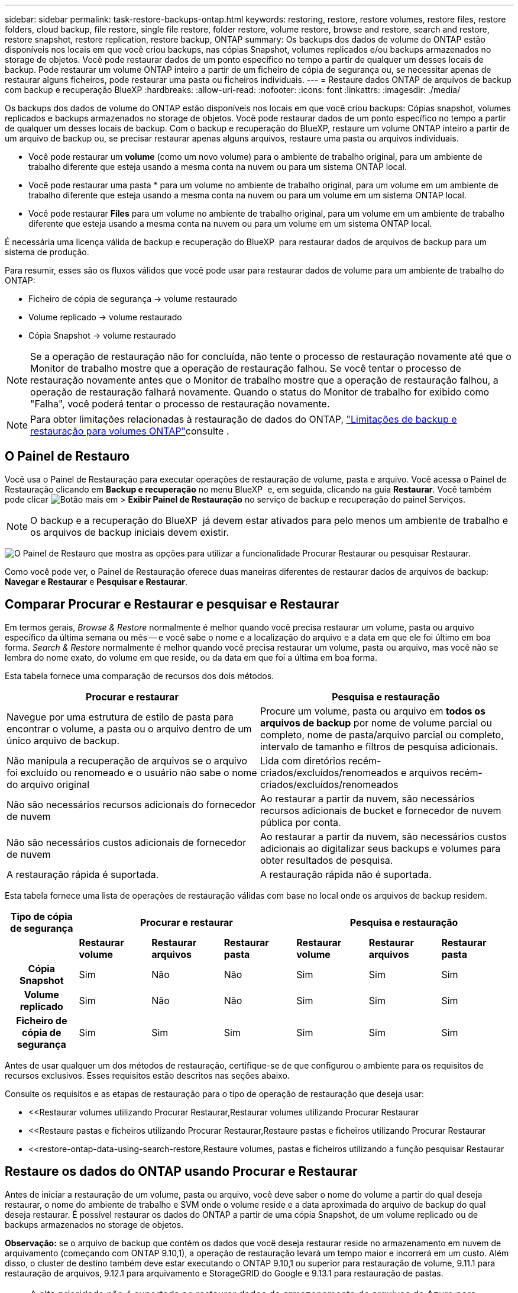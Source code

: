 ---
sidebar: sidebar 
permalink: task-restore-backups-ontap.html 
keywords: restoring, restore, restore volumes, restore files, restore folders, cloud backup, file restore, single file restore, folder restore, volume restore, browse and restore, search and restore, restore snapshot, restore replication, restore backup, ONTAP 
summary: Os backups dos dados de volume do ONTAP estão disponíveis nos locais em que você criou backups, nas cópias Snapshot, volumes replicados e/ou backups armazenados no storage de objetos. Você pode restaurar dados de um ponto específico no tempo a partir de qualquer um desses locais de backup. Pode restaurar um volume ONTAP inteiro a partir de um ficheiro de cópia de segurança ou, se necessitar apenas de restaurar alguns ficheiros, pode restaurar uma pasta ou ficheiros individuais. 
---
= Restaure dados ONTAP de arquivos de backup com backup e recuperação BlueXP
:hardbreaks:
:allow-uri-read: 
:nofooter: 
:icons: font
:linkattrs: 
:imagesdir: ./media/


[role="lead"]
Os backups dos dados de volume do ONTAP estão disponíveis nos locais em que você criou backups: Cópias snapshot, volumes replicados e backups armazenados no storage de objetos. Você pode restaurar dados de um ponto específico no tempo a partir de qualquer um desses locais de backup. Com o backup e recuperação do BlueXP, restaure um volume ONTAP inteiro a partir de um arquivo de backup ou, se precisar restaurar apenas alguns arquivos, restaure uma pasta ou arquivos individuais.

* Você pode restaurar um *volume* (como um novo volume) para o ambiente de trabalho original, para um ambiente de trabalho diferente que esteja usando a mesma conta na nuvem ou para um sistema ONTAP local.
* Você pode restaurar uma pasta * para um volume no ambiente de trabalho original, para um volume em um ambiente de trabalho diferente que esteja usando a mesma conta na nuvem ou para um volume em um sistema ONTAP local.
* Você pode restaurar *Files* para um volume no ambiente de trabalho original, para um volume em um ambiente de trabalho diferente que esteja usando a mesma conta na nuvem ou para um volume em um sistema ONTAP local.


É necessária uma licença válida de backup e recuperação do BlueXP  para restaurar dados de arquivos de backup para um sistema de produção.

Para resumir, esses são os fluxos válidos que você pode usar para restaurar dados de volume para um ambiente de trabalho do ONTAP:

* Ficheiro de cópia de segurança -> volume restaurado
* Volume replicado -> volume restaurado
* Cópia Snapshot -> volume restaurado



NOTE: Se a operação de restauração não for concluída, não tente o processo de restauração novamente até que o Monitor de trabalho mostre que a operação de restauração falhou. Se você tentar o processo de restauração novamente antes que o Monitor de trabalho mostre que a operação de restauração falhou, a operação de restauração falhará novamente. Quando o status do Monitor de trabalho for exibido como "Falha", você poderá tentar o processo de restauração novamente.


NOTE: Para obter limitações relacionadas à restauração de dados do ONTAP, link:reference-limitations.html["Limitações de backup e restauração para volumes ONTAP"]consulte .



== O Painel de Restauro

Você usa o Painel de Restauração para executar operações de restauração de volume, pasta e arquivo. Você acessa o Painel de Restauração clicando em *Backup e recuperação* no menu BlueXP  e, em seguida, clicando na guia *Restaurar*. Você também pode clicar image:screenshot_gallery_options.gif["Botão mais"] em > *Exibir Painel de Restauração* no serviço de backup e recuperação do painel Serviços.


NOTE: O backup e a recuperação do BlueXP  já devem estar ativados para pelo menos um ambiente de trabalho e os arquivos de backup iniciais devem existir.

image:screenshot_restore_dashboard.png["O Painel de Restauro que mostra as opções para utilizar a funcionalidade Procurar  Restaurar ou pesquisar  Restaurar."]

Como você pode ver, o Painel de Restauração oferece duas maneiras diferentes de restaurar dados de arquivos de backup: *Navegar e Restaurar* e *Pesquisar e Restaurar*.



== Comparar Procurar e Restaurar e pesquisar e Restaurar

Em termos gerais, _Browse & Restore_ normalmente é melhor quando você precisa restaurar um volume, pasta ou arquivo específico da última semana ou mês -- e você sabe o nome e a localização do arquivo e a data em que ele foi último em boa forma. _Search & Restore_ normalmente é melhor quando você precisa restaurar um volume, pasta ou arquivo, mas você não se lembra do nome exato, do volume em que reside, ou da data em que foi a última em boa forma.

Esta tabela fornece uma comparação de recursos dos dois métodos.

[cols="50,50"]
|===
| Procurar e restaurar | Pesquisa e restauração 


| Navegue por uma estrutura de estilo de pasta para encontrar o volume, a pasta ou o arquivo dentro de um único arquivo de backup. | Procure um volume, pasta ou arquivo em *todos os arquivos de backup* por nome de volume parcial ou completo, nome de pasta/arquivo parcial ou completo, intervalo de tamanho e filtros de pesquisa adicionais. 


| Não manipula a recuperação de arquivos se o arquivo foi excluído ou renomeado e o usuário não sabe o nome do arquivo original | Lida com diretórios recém-criados/excluídos/renomeados e arquivos recém-criados/excluídos/renomeados 


| Não são necessários recursos adicionais do fornecedor de nuvem | Ao restaurar a partir da nuvem, são necessários recursos adicionais de bucket e fornecedor de nuvem pública por conta. 


| Não são necessários custos adicionais de fornecedor de nuvem | Ao restaurar a partir da nuvem, são necessários custos adicionais ao digitalizar seus backups e volumes para obter resultados de pesquisa. 


| A restauração rápida é suportada. | A restauração rápida não é suportada. 
|===
Esta tabela fornece uma lista de operações de restauração válidas com base no local onde os arquivos de backup residem.

[cols="14h,14,14,14,14,14,14"]
|===
| Tipo de cópia de segurança 3+| Procurar e restaurar 3+| Pesquisa e restauração 


|  | *Restaurar volume* | *Restaurar arquivos* | *Restaurar pasta* | *Restaurar volume* | *Restaurar arquivos* | *Restaurar pasta* 


| Cópia Snapshot | Sim | Não | Não | Sim | Sim | Sim 


| Volume replicado | Sim | Não | Não | Sim | Sim | Sim 


| Ficheiro de cópia de segurança | Sim | Sim | Sim | Sim | Sim | Sim 
|===
Antes de usar qualquer um dos métodos de restauração, certifique-se de que configurou o ambiente para os requisitos de recursos exclusivos. Esses requisitos estão descritos nas seções abaixo.

Consulte os requisitos e as etapas de restauração para o tipo de operação de restauração que deseja usar:

* <<Restaurar volumes utilizando Procurar  Restaurar,Restaurar volumes utilizando Procurar  Restaurar
* <<Restaure pastas e ficheiros utilizando Procurar  Restaurar,Restaure pastas e ficheiros utilizando Procurar  Restaurar
* <<restore-ontap-data-using-search-restore,Restaure volumes, pastas e ficheiros utilizando a função pesquisar  Restaurar




== Restaure os dados do ONTAP usando Procurar e Restaurar

Antes de iniciar a restauração de um volume, pasta ou arquivo, você deve saber o nome do volume a partir do qual deseja restaurar, o nome do ambiente de trabalho e SVM onde o volume reside e a data aproximada do arquivo de backup do qual deseja restaurar. É possível restaurar os dados do ONTAP a partir de uma cópia Snapshot, de um volume replicado ou de backups armazenados no storage de objetos.

*Observação:* se o arquivo de backup que contém os dados que você deseja restaurar reside no armazenamento em nuvem de arquivamento (começando com ONTAP 9.10,1), a operação de restauração levará um tempo maior e incorrerá em um custo. Além disso, o cluster de destino também deve estar executando o ONTAP 9.10,1 ou superior para restauração de volume, 9.11.1 para restauração de arquivos, 9.12.1 para arquivamento e StorageGRID do Google e 9.13.1 para restauração de pastas.

ifdef::aws[]

link:reference-aws-backup-tiers.html["Saiba mais sobre como restaurar o armazenamento de arquivamento da AWS"].

endif::aws[]

ifdef::azure[]

link:reference-azure-backup-tiers.html["Saiba mais sobre como restaurar a partir do armazenamento de arquivos do Azure"].

endif::azure[]

ifdef::gcp[]

link:reference-google-backup-tiers.html["Saiba mais sobre como restaurar a partir do armazenamento de arquivos do Google"].

endif::gcp[]


NOTE: A alta prioridade não é suportada ao restaurar dados do armazenamento de arquivos do Azure para sistemas StorageGRID.



=== Navegue e restaure ambientes de trabalho e provedores de storage de objetos compatíveis

É possível restaurar os dados do ONTAP a partir de um arquivo de backup que reside em um ambiente de trabalho secundário (um volume replicado) ou no storage de objetos (um arquivo de backup) para os seguintes ambientes de trabalho. As cópias Snapshot residem no ambiente de trabalho de origem e podem ser restauradas somente nesse mesmo sistema.

*Observação:* você pode restaurar um volume de qualquer tipo de arquivo de backup, mas você pode restaurar uma pasta ou arquivos individuais apenas de um arquivo de backup no armazenamento de objetos neste momento.

[cols="25,25,25,25"]
|===
| *De Object Store (Backup)* | *Do primário (instantâneo)* | *Do sistema secundário (replicação)* | Para o ambiente de trabalho de destino ifdef::aws[] 


| Amazon S3 | Cloud Volumes ONTAP no sistema ONTAP on-premises da AWS | Cloud Volumes ONTAP no AWS on-premises ONTAP system endif::aws[] ifdef::azure[] | Blob do Azure 


| Cloud Volumes ONTAP no sistema ONTAP local do Azure | Cloud Volumes ONTAP in Azure on-premises ONTAP system endif::azul[] ifdef::gcp[] | Google Cloud Storage | Cloud Volumes ONTAP no sistema ONTAP local do Google 


| Cloud Volumes ONTAP no Google on-premises ONTAP system endif::gcp[] | NetApp StorageGRID | Sistema ONTAP no local | ONTAP System Cloud Volumes ONTAP no local 


| Para o sistema ONTAP no local | ONTAP S3 | Sistema ONTAP no local | ONTAP System Cloud Volumes ONTAP no local 
|===
ifdef::aws[]

endif::aws[]

ifdef::azure[]

endif::azure[]

ifdef::gcp[]

endif::gcp[]

Para Procurar e Restaurar, o conetor pode ser instalado nos seguintes locais:

ifdef::aws[]

* Para o Amazon S3, o conetor pode ser implantado na AWS ou em suas instalações


endif::aws[]

ifdef::azure[]

* Para o Azure Blob, o conetor pode ser implantado no Azure ou no local


endif::azure[]

ifdef::gcp[]

* Para o Google Cloud Storage, o conetor deve ser implantado na VPC do Google Cloud Platform


endif::gcp[]

* Para o StorageGRID, o conetor deve ser implantado em suas instalações, com ou sem acesso à Internet
* Para o ONTAP S3, o conetor pode ser implantado em suas instalações (com ou sem acesso à Internet) ou em um ambiente de provedor de nuvem


Observe que as referências a "sistemas ONTAP on-premises" incluem sistemas FAS, AFF e ONTAP Select.


NOTE: Se a versão do ONTAP no seu sistema for inferior a 9.13.1, não será possível restaurar pastas ou arquivos se o arquivo de backup tiver sido configurado com DataLock & ransomware. Neste caso, você pode restaurar todo o volume do arquivo de backup e, em seguida, acessar os arquivos que você precisa.



=== Restaure volumes utilizando Procurar e Restaurar

Quando você restaura um volume de um arquivo de backup, o backup e a recuperação do BlueXP  criam um volume _new_ usando os dados do backup. Ao usar um backup do storage de objetos, é possível restaurar os dados para um volume no ambiente de trabalho original, para um ambiente de trabalho diferente localizado na mesma conta de nuvem que o ambiente de trabalho de origem ou para um sistema ONTAP no local.

Ao restaurar um backup em nuvem para um sistema Cloud Volumes ONTAP usando o ONTAP 9.13,0 ou superior ou para um sistema ONTAP local executando o ONTAP 9.14,1, você terá a opção de executar uma operação de restauração _rápida_. A restauração rápida é ideal para situações de recuperação de desastres em que você precisa fornecer acesso a um volume o mais rápido possível. Uma restauração rápida restaura os metadados do arquivo de backup para um volume em vez de restaurar todo o arquivo de backup. A restauração rápida não é recomendada para aplicações sensíveis à performance ou à latência, e não é compatível com backups em storage arquivado.


NOTE: A restauração rápida só é compatível com volumes FlexGroup se o sistema de origem do qual o backup na nuvem foi criado estiver executando o ONTAP 9.12,1 ou superior. E é compatível com volumes SnapLock somente se o sistema de origem estiver executando o ONTAP 9.11,0 ou superior.

Ao restaurar a partir de um volume replicado, você pode restaurar o volume para o ambiente de trabalho original ou para um sistema Cloud Volumes ONTAP ou ONTAP no local.

image:diagram_browse_restore_volume.png["Um diagrama que mostra o fluxo para executar uma operação de restauração de volume usando Browse  Restore."]

Como você pode ver, você precisará saber o nome do ambiente de trabalho de origem, a VM de armazenamento, o nome do volume e a data do arquivo de backup para executar uma restauração de volume.

O vídeo a seguir mostra um passo a passo para restaurar um volume:

video::9Og5agUWyRk[youtube,width=848,height=480,end=164]
.Passos
. No menu BlueXP , selecione *proteção > Backup e recuperação*.
. Clique na guia *Restore* e o Restore Dashboard será exibido.
. Na seção _Browse & Restore_, clique em *Restore volume*.
+
image:screenshot_restore_dashboard.png["O Painel de Restauro que mostra as opções para utilizar a funcionalidade Procurar  Restaurar ou pesquisar  Restaurar."]

. Na página _Select Source_, navegue até o arquivo de backup do volume que você deseja restaurar. Selecione o *ambiente de trabalho*, o *volume* e o ficheiro *Backup* que tem o carimbo de data/hora a partir do qual pretende restaurar.
+
A coluna *localização* mostra se o arquivo de backup (instantâneo) é *local* (uma cópia Snapshot no sistema de origem), *secundário* (um volume replicado em um sistema ONTAP secundário) ou *armazenamento de objetos* (um arquivo de backup no armazenamento de objetos). Escolha o arquivo que você deseja restaurar.

+
image:screenshot_restore_select_volume_snapshot.png["Uma captura de tela da seleção do ambiente de trabalho, volume e arquivo de backup de volume que você deseja restaurar."]

. Clique em *seguinte*.
+
Observe que se você selecionar um arquivo de backup no armazenamento de objetos e a proteção contra ransomware estiver ativa para esse backup (se você ativou o DataLock e a proteção contra ransomware na política de backup), será solicitado que você execute uma verificação adicional de ransomware no arquivo de backup antes de restaurar os dados. Recomendamos que você verifique o arquivo de backup para ransomware. (Você incorrerá em custos extras de saída do seu provedor de nuvem para acessar o conteúdo do arquivo de backup.)

. Na página _Selecionar destino_, selecione o *ambiente de trabalho* onde deseja restaurar o volume.
+
image:screenshot_restore_select_work_env_volume.png["Uma captura de tela da seleção do ambiente de trabalho de destino para o volume que você deseja restaurar."]

. Ao restaurar um arquivo de backup do armazenamento de objetos, se você selecionar um sistema ONTAP local e ainda não tiver configurado a conexão de cluster para o armazenamento de objetos, você será solicitado a obter informações adicionais:
+
ifdef::aws[]

+
** Ao restaurar a partir do Amazon S3, selecione o espaço IPspace no cluster do ONTAP onde o volume de destino residirá, insira a chave de acesso e a chave secreta para o usuário criado para dar ao cluster do ONTAP acesso ao bucket do S3 e, opcionalmente, escolha um endpoint VPC privado para transferência segura de dados.




endif::aws[]

ifdef::azure[]

* Ao restaurar a partir do Blob do Azure, selecione o espaço IPspace no cluster do ONTAP onde o volume de destino residirá, selecione a assinatura do Azure para acessar o armazenamento de objetos e, opcionalmente, escolha um ponto de extremidade privado para transferência de dados segura selecionando a VNet e a sub-rede.


endif::azure[]

ifdef::gcp[]

* Ao restaurar a partir do Google Cloud Storage, selecione o Projeto Google Cloud e a chave de acesso e chave secreta para acessar o armazenamento de objetos, a região onde os backups são armazenados e o espaço IPspace no cluster do ONTAP onde o volume de destino residirá.


endif::gcp[]

* Ao restaurar a partir do StorageGRID, digite o FQDN do servidor StorageGRID e a porta que o ONTAP deve usar para comunicação HTTPS com o StorageGRID, selecione a chave de acesso e a chave secreta necessárias para acessar o armazenamento de objetos e o espaço de IPspace no cluster ONTAP onde o volume de destino residirá.
* Ao restaurar a partir do ONTAP S3, digite o FQDN do servidor ONTAP S3 e a porta que o ONTAP deve usar para comunicação HTTPS com o ONTAP S3, selecione a chave de acesso e chave secreta necessárias para acessar o armazenamento de objetos e o espaço de IPspace no cluster ONTAP onde o volume de destino residirá.
+
.. Insira o nome que deseja usar para o volume restaurado e selecione a VM de armazenamento e o agregado onde o volume residirá. Ao restaurar um volume FlexGroup, você precisará selecionar vários agregados. Por padrão, *<source_volume_name>_restore* é usado como o nome do volume.
+
image:screenshot_restore_new_vol_name.png["Uma captura de tela de inserção do nome do novo volume que você deseja restaurar."]

+
Ao restaurar um backup do armazenamento de objetos para um sistema Cloud Volumes ONTAP usando o ONTAP 9.13,0 ou superior ou para um sistema ONTAP local executando o ONTAP 9.14,1, você terá a opção de executar uma operação de _restauração rápida_.

+
E se você estiver restaurando o volume de um arquivo de backup que reside em uma camada de storage de arquivamento (disponível a partir do ONTAP 9.10,1), poderá selecionar a prioridade de restauração.

+
ifdef::aws[]





link:reference-aws-backup-tiers.html#restore-data-from-archival-storage["Saiba mais sobre como restaurar o armazenamento de arquivamento da AWS"].

endif::aws[]

ifdef::azure[]

link:reference-azure-backup-tiers.html#restore-data-from-archival-storage["Saiba mais sobre como restaurar a partir do armazenamento de arquivos do Azure"].

endif::azure[]

ifdef::gcp[]

link:reference-google-backup-tiers.html#restore-data-from-archival-storage["Saiba mais sobre como restaurar a partir do armazenamento de arquivos do Google"]. Os arquivos de backup na camada de storage do Google Archive são restaurados quase imediatamente e não exigem prioridade de restauração.

endif::gcp[]

. Clique em *seguinte* para escolher se deseja fazer uma restauração normal ou um processo de restauração rápida:
+
image:screenshot_restore_browse_quick_restore.png["Uma captura de tela mostrando os processos de restauração normal e rápida."]

+
** * Restauração normal*: Use restauração normal em volumes que exigem alto desempenho. Os volumes não estarão disponíveis até que o processo de restauração esteja concluído.
** *Quick restore*: Volumes e dados restaurados estarão disponíveis imediatamente. Não use isso em volumes que exigem alto desempenho, pois durante o processo de restauração rápida, o acesso aos dados pode ser mais lento do que o habitual.


. Clique em *Restaurar* e você será retornado ao Painel de Restauração para que você possa revisar o andamento da operação de restauração.


.Resultado
O backup e a recuperação do BlueXP  criam um novo volume com base no backup selecionado.

Observe que a restauração de um volume de um arquivo de backup que reside no storage de arquivamento pode levar muitos minutos ou horas, dependendo do nível de arquivamento e da prioridade de restauração. Você pode clicar na guia *Monitoramento de trabalho* para ver o progresso da restauração.



=== Restaure pastas e ficheiros utilizando Procurar e Restaurar

Se você precisar restaurar apenas alguns arquivos de um backup de volume do ONTAP, poderá optar por restaurar uma pasta ou arquivos individuais em vez de restaurar todo o volume. Você pode restaurar pastas e arquivos para um volume existente no ambiente de trabalho original ou para um ambiente de trabalho diferente que esteja usando a mesma conta na nuvem. Você também pode restaurar pastas e arquivos para um volume em um sistema ONTAP local.


NOTE: Você pode restaurar uma pasta ou arquivos individuais apenas de um arquivo de backup no armazenamento de objetos neste momento. Atualmente, não há suporte para restauração de arquivos e pastas a partir de uma cópia de instantâneo local ou de um arquivo de backup que reside em um ambiente de trabalho secundário (um volume replicado).

Se você selecionar vários arquivos, todos os arquivos serão restaurados para o mesmo volume de destino que você escolher. Então, se você quiser restaurar arquivos para diferentes volumes, você precisará executar o processo de restauração várias vezes.

Ao usar o ONTAP 9.13,0 ou superior, você pode restaurar uma pasta juntamente com todos os arquivos e subpastas dentro dela. Ao usar uma versão do ONTAP antes de 9.13.0, somente os arquivos dessa pasta são restaurados - nenhuma subpasta ou arquivos em subpastas são restaurados.

[NOTE]
====
* Se o arquivo de backup tiver sido configurado com proteção DataLock & ransomware, a restauração em nível de pasta será suportada somente se a versão do ONTAP for 9.13.1 ou superior. Se você estiver usando uma versão anterior do ONTAP, poderá restaurar todo o volume do arquivo de backup e, em seguida, acessar a pasta e os arquivos necessários.
* Se o arquivo de backup residir no armazenamento de arquivamento, a restauração em nível de pasta será suportada somente se a versão do ONTAP for 9.13.1 ou superior. Se estiver a utilizar uma versão anterior do ONTAP, pode restaurar a pasta a partir de um ficheiro de cópia de segurança mais recente que não tenha sido arquivado ou pode restaurar todo o volume a partir da cópia de segurança arquivada e, em seguida, aceder à pasta e aos ficheiros de que necessita.
* Com o ONTAP 9.15,1, você pode restaurar pastas do FlexGroup usando a opção "Procurar e restaurar". Este recurso está em um modo de visualização da tecnologia.
+
Você pode testá-lo usando uma bandeira especial descrita no https://community.netapp.com/t5/Tech-ONTAP-Blogs/BlueXP-Backup-and-Recovery-July-2024-Release/ba-p/453993#toc-hId-1830672444["Backup e recuperação do BlueXP  julho de 2024 Release blog"^].



====


==== Pré-requisitos

* A versão do ONTAP deve ser 9,6 ou superior para executar operações de restauração _file_.
* A versão do ONTAP deve ser 9.11.1 ou superior para executar operações de restauração _folder_. O ONTAP versão 9.13.1 é necessário se os dados estiverem em armazenamento de arquivamento ou se o arquivo de backup estiver usando a proteção DataLock e ransomware.
* A versão do ONTAP deve ser 9.15.1 P2 ou superior para restaurar diretórios do FlexGroup usando a opção Procurar e restaurar.




==== Processo de restauração de pasta e arquivo

O processo é assim:

. Quando você quiser restaurar uma pasta, ou um ou mais arquivos, a partir de um backup de volume, clique na guia *Restaurar* e clique em *Restaurar arquivos ou pasta* em _Procurar e Restaurar_.
. Selecione o ambiente de trabalho de origem, o volume e o arquivo de backup em que a pasta ou o(s) arquivo(s) residem(ão).
. Backup e recuperação do BlueXP  exibe as pastas e arquivos que existem dentro do arquivo de backup selecionado.
. Selecione a pasta ou o(s) arquivo(s) que você deseja restaurar a partir desse backup.
. Selecione o local de destino onde deseja que a pasta ou o(s) arquivo(s) sejam restaurados (ambiente de trabalho, volume e pasta) e clique em *Restaurar*.
. Os ficheiros são restaurados.


image:diagram_browse_restore_file.png["Um diagrama que mostra o fluxo para executar uma operação de restauração de arquivos usando Browse  Restore."]

Como você pode ver, você precisa saber o nome do ambiente de trabalho, o nome do volume, a data do arquivo de backup e o nome da pasta/arquivo para executar uma restauração de pasta ou arquivo.



==== Restaure pastas e arquivos

Siga estas etapas para restaurar pastas ou arquivos para um volume a partir de um backup de volume do ONTAP. Você deve saber o nome do volume e a data do arquivo de backup que deseja usar para restaurar a pasta ou arquivo(s). Esta funcionalidade utiliza o Live Browsing para que possa visualizar a lista de diretórios e ficheiros dentro de cada ficheiro de cópia de segurança.

O vídeo a seguir mostra um passo rápido de restaurar um único arquivo:

video::9Og5agUWyRk[youtube,width=848,height=480,start=165]
.Passos
. No menu BlueXP , selecione *proteção > Backup e recuperação*.
. Clique na guia *Restore* e o Restore Dashboard será exibido.
. Na seção _Browse & Restore_, clique em *Restore Files or Folder* (Restaurar arquivos ou pasta).
+
image:screenshot_restore_dashboard.png["O Painel de Restauro que mostra as opções para utilizar a funcionalidade Procurar  Restaurar ou pesquisar  Restaurar."]

. Na página _Select Source_, navegue até o arquivo de backup do volume que contém a pasta ou os arquivos que você deseja restaurar. Selecione o *ambiente de trabalho*, o *volume* e o *Backup* que tem o carimbo de data/hora a partir do qual você deseja restaurar arquivos.
+
image:screenshot_restore_select_source.png["Uma captura de tela da seleção do volume e do backup dos itens que você deseja restaurar."]

. Clique em *Next* (seguinte) e a lista de pastas e arquivos do backup de volume será exibida.
+
Se você estiver restaurando pastas ou arquivos de um arquivo de backup que reside em um nível de armazenamento de arquivamento, poderá selecionar a prioridade Restaurar.

+
ifdef::aws[]



link:reference-aws-backup-tiers.html#restore-data-from-archival-storage["Saiba mais sobre como restaurar o armazenamento de arquivamento da AWS"].

endif::aws[]

ifdef::azure[]

link:reference-azure-backup-tiers.html#restore-data-from-archival-storage["Saiba mais sobre como restaurar a partir do armazenamento de arquivos do Azure"].

endif::azure[]

ifdef::gcp[]

link:reference-google-backup-tiers.html#restore-data-from-archival-storage["Saiba mais sobre como restaurar a partir do armazenamento de arquivos do Google"]. Os arquivos de backup na camada de storage do Google Archive são restaurados quase imediatamente e não exigem prioridade de restauração.

endif::gcp[]

E se a proteção contra ransomware estiver ativa para o arquivo de backup (se você ativou o DataLock e a proteção contra ransomware na política de backup), você será solicitado a executar uma verificação adicional de ransomware no arquivo de backup antes de restaurar os dados. Recomendamos que você verifique o arquivo de backup para ransomware. (Você incorrerá em custos extras de saída do seu provedor de nuvem para acessar o conteúdo do arquivo de backup.)

E image:screenshot_restore_select_files.png["Uma captura de tela da página Selecionar itens para que você possa navegar para os itens que deseja restaurar."]

. Na página _Selecionar itens_, selecione a pasta ou arquivo(s) que deseja restaurar e clique em *continuar*. Para ajudá-lo a encontrar o item:
+
** Você pode clicar na pasta ou no nome do arquivo, se você vê-lo.
** Pode clicar no ícone de pesquisa e introduzir o nome da pasta ou ficheiro para navegar diretamente para o item.
** Você pode navegar para baixo níveis em pastas usando o image:button_subfolder.png[""] botão no final da linha para encontrar arquivos específicos.
+
À medida que você seleciona arquivos, eles são adicionados ao lado esquerdo da página para que você possa ver os arquivos que você já escolheu. Você pode remover um arquivo dessa lista, se necessário, clicando no *x* ao lado do nome do arquivo.



. Na página _Selecionar destino_, selecione o *ambiente de trabalho* onde deseja restaurar os itens.
+
image:screenshot_restore_select_work_env.png["Uma captura de tela de seleção do ambiente de trabalho de destino para os itens que você deseja restaurar."]

+
Se você selecionar um cluster no local e ainda não tiver configurado a conexão do cluster com o armazenamento de objetos, você será solicitado a obter informações adicionais:

+
ifdef::aws[]

+
** Ao restaurar a partir do Amazon S3, insira o espaço de IPspace no cluster do ONTAP onde reside o volume de destino e a chave de acesso e chave secreta da AWS necessárias para acessar o armazenamento de objetos. Também pode selecionar uma Configuração de ligação privada para a ligação ao cluster.




endif::aws[]

ifdef::azure[]

* Ao restaurar a partir do Blob do Azure, insira o espaço IPspace no cluster do ONTAP onde reside o volume de destino. Você também pode selecionar uma Configuração de endpoints privados para a conexão com o cluster.


endif::azure[]

ifdef::gcp[]

* Ao restaurar a partir do Google Cloud Storage, insira o espaço IPspace no cluster do ONTAP onde residem os volumes de destino e a chave de acesso e chave secreta necessárias para acessar o armazenamento de objetos.


endif::gcp[]

* Ao restaurar a partir do StorageGRID, digite o FQDN do servidor StorageGRID e a porta que o ONTAP deve usar para comunicação HTTPS com o StorageGRID, digite a chave de acesso e a chave secreta necessárias para acessar o armazenamento de objetos e o espaço de IPspace no cluster do ONTAP onde reside o volume de destino.
+
.. Em seguida, selecione *volume* e *pasta* onde deseja restaurar a pasta ou arquivo(s).
+
image:screenshot_restore_select_dest.png["Uma captura de tela da seleção do volume e da pasta para os arquivos que você deseja restaurar."]

+
Você tem algumas opções para o local ao restaurar pastas e arquivos.



* Quando tiver escolhido *Selecione pasta de destino*, conforme mostrado acima:
+
** Você pode selecionar qualquer pasta.
** Você pode passar o Mouse sobre uma pasta e clicar image:button_subfolder.png[""]no final da linha para detalhar subpastas e, em seguida, selecionar uma pasta.


* Se tiver selecionado o mesmo ambiente de trabalho de destino e volume que o local da pasta/ficheiro de origem estava localizado, pode selecionar *manter caminho da pasta de origem* para restaurar a pasta ou ficheiro(s) na mesma pasta onde existiam na estrutura de origem. Todas as mesmas pastas e subpastas já devem existir; as pastas não são criadas. Ao restaurar arquivos para seu local original, você pode optar por substituir o(s) arquivo(s) de origem ou criar novo(s) arquivo(s).
+
.. Clique em *Restaurar* e você será retornado ao Painel de Restauração para que você possa revisar o andamento da operação de restauração. Você também pode clicar na guia *Monitoramento de tarefas* para ver o progresso da restauração.






== Restaure os dados do ONTAP utilizando a Pesquisa e a Restauração

Pode restaurar um volume, pasta ou ficheiros a partir de um ficheiro de cópia de segurança do ONTAP utilizando a Pesquisa e restauro. Pesquisa e restauração permite pesquisar um volume, pasta ou arquivo específico de todos os backups e, em seguida, executar uma restauração. Você não precisa saber o nome exato do ambiente de trabalho, o nome do volume ou o nome do arquivo - a pesquisa analisa todos os arquivos de backup de volume.

A operação de pesquisa analisa todas as cópias Snapshot locais que existem para seus volumes ONTAP, todos os volumes replicados em sistemas de storage secundário e todos os arquivos de backup que existem no storage de objetos. Como a restauração de dados de uma cópia Snapshot local ou de um volume replicado pode ser mais rápida e menos cara do que a restauração de um arquivo de backup no storage de objetos, talvez você queira restaurar os dados desses outros locais.

Quando você restaura um volume _completo_ de um arquivo de backup, o backup e a recuperação do BlueXP  criam um volume _new_ usando os dados do backup. Você pode restaurar os dados como um volume no ambiente de trabalho original, em um ambiente de trabalho diferente localizado na mesma conta de nuvem que o ambiente de trabalho de origem ou em um sistema ONTAP no local.

Você pode restaurar _pastas ou arquivos_ para o local do volume original, para um volume diferente no mesmo ambiente de trabalho, para um ambiente de trabalho diferente que esteja usando a mesma conta na nuvem ou para um volume em um sistema ONTAP local.

Ao usar o ONTAP 9.13,0 ou superior, você pode restaurar uma pasta juntamente com todos os arquivos e subpastas dentro dela. Ao usar uma versão do ONTAP antes de 9.13.0, somente os arquivos dessa pasta são restaurados - nenhuma subpasta ou arquivos em subpastas são restaurados.

Se o arquivo de backup do volume que você deseja restaurar residir no storage de arquivamento (disponível a partir do ONTAP 9.10,1), a operação de restauração levará um tempo maior e incorrerá em custos adicionais. Observe que o cluster de destino também deve estar executando o ONTAP 9.10,1 ou superior para restauração de volume, 9.11.1 para restauração de arquivos, 9.12.1 para arquivamento e StorageGRID do Google e 9.13.1 para restauração de pastas.

ifdef::aws[]

link:reference-aws-backup-tiers.html["Saiba mais sobre como restaurar o armazenamento de arquivamento da AWS"].

endif::aws[]

ifdef::azure[]

link:reference-azure-backup-tiers.html["Saiba mais sobre como restaurar a partir do armazenamento de arquivos do Azure"].

endif::azure[]

ifdef::gcp[]

link:reference-google-backup-tiers.html["Saiba mais sobre como restaurar a partir do armazenamento de arquivos do Google"].

endif::gcp[]

[NOTE]
====
* Se o arquivo de backup no armazenamento de objetos tiver sido configurado com proteção DataLock & ransomware, a restauração em nível de pasta será suportada somente se a versão do ONTAP for 9.13.1 ou superior. Se você estiver usando uma versão anterior do ONTAP, poderá restaurar todo o volume do arquivo de backup e, em seguida, acessar a pasta e os arquivos necessários.
* Se o arquivo de backup no armazenamento de objetos residir no armazenamento de arquivamento, a restauração em nível de pasta será suportada somente se a versão do ONTAP for 9.13.1 ou superior. Se estiver a utilizar uma versão anterior do ONTAP, pode restaurar a pasta a partir de um ficheiro de cópia de segurança mais recente que não tenha sido arquivado ou pode restaurar todo o volume a partir da cópia de segurança arquivada e, em seguida, aceder à pasta e aos ficheiros de que necessita.
* A prioridade de restauração "alta" não é suportada ao restaurar dados do armazenamento de arquivamento do Azure para sistemas StorageGRID.
* A restauração de pastas não é atualmente suportada a partir de volumes no armazenamento de objetos do ONTAP S3.


====
Antes de começar, você deve ter alguma ideia do nome ou localização do volume ou arquivo que deseja restaurar.

O vídeo a seguir mostra um passo rápido de restaurar um único arquivo:

video::RZktLe32hhQ[youtube,width=848,height=480]


=== Pesquisa e restauração ambientes de trabalho e provedores de storage de objetos compatíveis

É possível restaurar os dados do ONTAP a partir de um arquivo de backup que reside em um ambiente de trabalho secundário (um volume replicado) ou no storage de objetos (um arquivo de backup) para os seguintes ambientes de trabalho. As cópias Snapshot residem no ambiente de trabalho de origem e podem ser restauradas somente nesse mesmo sistema.

*Observação:* você pode restaurar volumes e arquivos de qualquer tipo de arquivo de backup, mas você pode restaurar uma pasta somente de arquivos de backup no armazenamento de objetos neste momento.

[cols="33,33,33"]
|===
2+| Localização do ficheiro de cópia de segurança | Ambiente de trabalho de destino 


| *Object Store (Backup)* | *Sistema secundário (replicação)* | ifdef::aws[] 


| Amazon S3 | Cloud Volumes ONTAP no sistema ONTAP on-premises da AWS | Cloud Volumes ONTAP no AWS on-premises ONTAP system endif::aws[] ifdef::azure[] 


| Blob do Azure | Cloud Volumes ONTAP no sistema ONTAP local do Azure | Cloud Volumes ONTAP in Azure on-premises ONTAP system endif::azul[] ifdef::gcp[] 


| Google Cloud Storage | Cloud Volumes ONTAP no sistema ONTAP local do Google | Cloud Volumes ONTAP no Google on-premises ONTAP system endif::gcp[] 


| NetApp StorageGRID | ONTAP System Cloud Volumes ONTAP no local | Sistema ONTAP no local 


| ONTAP S3 | ONTAP System Cloud Volumes ONTAP no local | Sistema ONTAP no local 
|===
Para pesquisar e restaurar, o conetor pode ser instalado nos seguintes locais:

ifdef::aws[]

* Para o Amazon S3, o conetor pode ser implantado na AWS ou em suas instalações


endif::aws[]

ifdef::azure[]

* Para o Azure Blob, o conetor pode ser implantado no Azure ou no local


endif::azure[]

ifdef::gcp[]

* Para o Google Cloud Storage, o conetor deve ser implantado na VPC do Google Cloud Platform


endif::gcp[]

* Para o StorageGRID, o conetor deve ser implantado em suas instalações, com ou sem acesso à Internet
* Para o ONTAP S3, o conetor pode ser implantado em suas instalações (com ou sem acesso à Internet) ou em um ambiente de provedor de nuvem


Observe que as referências a "sistemas ONTAP on-premises" incluem sistemas FAS, AFF e ONTAP Select.



=== Pré-requisitos

* Requisitos do cluster:
+
** A versão ONTAP deve ser 9,8 ou superior.
** A VM de storage (SVM) na qual o volume reside deve ter um LIF de dados configurado.
** O NFS deve estar ativado no volume (os volumes NFS e SMB/CIFS são compatíveis).
** O SnapDiff RPC Server deve ser ativado no SVM. O BlueXP  faz isso automaticamente quando você ativa a Indexação no ambiente de trabalho. (O SnapDiff é a tecnologia que identifica rapidamente as diferenças de arquivo e diretório entre cópias Snapshot.)




ifdef::aws[]

* Requisitos da AWS:
+
** Permissões específicas do Amazon Athena, AWS Glue e e AWS S3 devem ser adicionadas à função de usuário que fornece permissões ao BlueXP . link:task-backup-onprem-to-aws.html#set-up-s3-permissions["Certifique-se de que todas as permissões estão configuradas corretamente"].
+
Observe que se você já estava usando backup e recuperação do BlueXP  com um conetor configurado no passado, você precisará adicionar as permissões Athena e Glue à função de usuário do BlueXP  agora. Eles são necessários para Pesquisa e Restauração.





endif::aws[]

ifdef::azure[]

* Requisitos do Azure:
+
** Você deve Registrar o Fornecedor de recursos do Azure Synapse Analytics (chamado "Microsoft.Synapse") com sua assinatura. https://docs.microsoft.com/en-us/azure/azure-resource-manager/management/resource-providers-and-types#register-resource-provider["Veja como registar este fornecedor de recursos para a sua subscrição"^]. Você deve ser a assinatura *proprietário* ou *Colaborador* para Registrar o provedor de recursos.
** As permissões específicas da conta de armazenamento de dados e espaço de trabalho do Azure Synapse devem ser adicionadas à função de usuário que fornece permissões ao BlueXP . link:task-backup-onprem-to-azure.html#verify-or-add-permissions-to-the-connector["Certifique-se de que todas as permissões estão configuradas corretamente"].
+
Observe que se você já estava usando o backup e a recuperação do BlueXP  com um conetor que você configurou no passado, você precisará adicionar as permissões da conta de armazenamento do Azure Synapse Workspace e do data Lake à função de usuário do BlueXP  agora. Eles são necessários para Pesquisa e Restauração.

** O conetor deve ser configurado *sem* um servidor proxy para comunicação HTTP com a Internet. Se você tiver configurado um servidor proxy HTTP para seu Conector, não poderá usar a funcionalidade Pesquisar e Restaurar.




endif::azure[]

ifdef::gcp[]

* Requisitos do Google Cloud:
+
** Permissões específicas do Google BigQuery devem ser adicionadas à função de usuário que fornece permissões ao BlueXP . link:task-backup-onprem-to-gcp.html#verify-or-add-permissions-to-the-connector["Certifique-se de que todas as permissões estão configuradas corretamente"].
+
Observe que se você já estava usando backup e recuperação do BlueXP  com um conetor configurado anteriormente, será necessário adicionar as permissões do BigQuery à função de usuário do BlueXP  agora. Eles são necessários para Pesquisa e Restauração.





endif::gcp[]

* Requisitos do StorageGRID e do ONTAP S3:
+
Dependendo da sua configuração, existem 2 maneiras pelas quais a Pesquisa e Restauração é implementada:

+
** Se não houver credenciais de provedor de nuvem em sua conta, as informações do Catálogo indexado serão armazenadas no conetor.
+
Para obter informações sobre o Catálogo indexado v2, consulte a seção abaixo sobre como ativar o Catálogo indexado.

** Se você estiver usando um conetor em um site privado (escuro), as informações do Catálogo indexado serão armazenadas no conetor (requer a versão 3.9.25 ou superior do conetor).
** Se você tiver https://docs.netapp.com/us-en/bluexp-setup-admin/concept-accounts-aws.html["Credenciais AWS"^] ou https://docs.netapp.com/us-en/bluexp-setup-admin/concept-accounts-azure.html["Credenciais do Azure"^] estiver na conta, o Catálogo indexado será armazenado no provedor de nuvem, assim como com um conetor implantado na nuvem. (Se você tiver ambas as credenciais, a AWS será selecionada por padrão.)
+
Mesmo que você esteja usando um conector no local, os requisitos do fornecedor de nuvem devem ser atendidos tanto para permissões de conetores quanto para recursos do fornecedor de nuvem. Consulte os requisitos da AWS e do Azure acima ao usar essa implementação.







=== Processo de pesquisa e restauração

O processo é assim:

. Antes de poder utilizar a Pesquisa e Restauro, tem de ativar a "Indexação" em cada ambiente de trabalho de origem a partir do qual pretende restaurar os dados de volume. Isso permite que o Catálogo indexado acompanhe os arquivos de backup para cada volume.
. Quando pretender restaurar um volume ou ficheiros a partir de uma cópia de segurança de volume, em _Search & Restore_, clique em *Search & Restore*.
. Introduza os critérios de pesquisa para um volume, pasta ou ficheiro por nome de volume parcial ou completo, nome de ficheiro parcial ou completo, localização de cópia de segurança, intervalo de tamanho, intervalo de datas de criação, outros filtros de pesquisa e clique em *pesquisar*.
+
A página resultados da pesquisa exibe todos os locais que têm um arquivo ou volume que corresponde aos seus critérios de pesquisa.

. Clique em *Exibir todos os backups* para o local que você deseja usar para restaurar o volume ou arquivo e clique em *Restaurar* no arquivo de backup real que deseja usar.
. Selecione o local onde deseja restaurar o volume, a pasta ou o(s) arquivo(s) e clique em *Restaurar*.
. O volume, a pasta ou o(s) ficheiro(s) são restaurados.


image:diagram_search_restore_vol_file.png["Um diagrama que mostra o fluxo para executar uma operação de restauração de volume, pasta ou arquivo usando pesquisar  Restore."]

Como você pode ver, você realmente só precisa saber um nome parcial e pesquisas de backup e recuperação do BlueXP  através de todos os arquivos de backup que correspondem à sua pesquisa.



=== Ative o Catálogo indexado para cada ambiente de trabalho

Antes de poder utilizar a Pesquisa e Restauro, tem de ativar a "Indexação" em cada ambiente de trabalho de origem a partir do qual está a planear restaurar volumes ou ficheiros. Isso permite que o Catálogo indexado acompanhe cada volume e cada arquivo de backup - tornando suas pesquisas muito rápidas e eficientes.

O Catálogo indexado é um banco de dados que armazena metadados sobre todos os volumes e arquivos de backup em seu ambiente de trabalho. Ele é usado pela funcionalidade pesquisar e Restaurar para localizar rapidamente os arquivos de backup que contêm os dados que você deseja restaurar.

.Catálogo indexado v2 recursos
O Catálogo Indexado v2, lançado em fevereiro de 2025 e atualizado em junho de 2025, inclui recursos que o tornam mais eficiente e fácil de usar. Esta versão tem um aprimoramento significativo de desempenho e é ativada por padrão para todos os novos clientes.

Reveja as seguintes considerações relativas ao v2:

* O Catálogo indexado v2 está disponível no modo de visualização.
* Se você é um cliente existente e deseja usar o Catálogo v2, você precisa reindexar completamente seu ambiente.
* O Catálogo v2 indexa apenas os instantâneos que têm um rótulo de instantâneo.
* O backup e a recuperação do BlueXP  não indexam snapshots com rótulos SnapMirror "por hora". Se você quiser indexar snapshots com o rótulo SnapMirror "por hora", você precisa ativá-lo manualmente enquanto o v2 estiver no modo de visualização.
* O backup e a recuperação do BlueXP  indexarão volumes e snapshots associados a ambientes de trabalho protegidos pelo backup e recuperação do BlueXP  somente com o Catálogo v2. Outros ambientes de trabalho descobertos na plataforma BlueXP  não serão indexados.
* A indexação de dados com o Catalog v2 ocorre em ambientes locais e em ambientes Amazon Web Services, Microsoft Azure e Google Cloud Platform (GCP).


O Catálogo indexado v2 suporta o seguinte:

* Eficiência de pesquisa global em menos de 3 minutos
* Até 5 bilhões de arquivos
* Até 5000 volumes por cluster
* Até 100K instantâneos por volume
* O tempo máximo para indexação da linha de base é inferior a 7 dias. O tempo real irá variar dependendo do seu ambiente.


.Ativar o Catálogo indexado para um ambiente de trabalho
Ao habilitar esse recurso, o backup e a recuperação do BlueXP  habilitam o SnapDiff v3 no SVM para seus volumes, e ele executa as seguintes ações:

ifdef::aws[]

* Para backups armazenados na AWS, ele provisiona um novo bucket do S3 e o https://aws.amazon.com/athena/faqs/["Serviço de consulta interativa do Amazon Athena"^] e https://aws.amazon.com/glue/faqs/["Serviço de integração de dados sem servidor do AWS Glue"^]o .


endif::aws[]

ifdef::azure[]

* Para backups armazenados no Azure, ele provisiona uma área de trabalho do Azure Synapse e um sistema de arquivos do Data Lake como o contentor que armazenará os dados da área de trabalho.


endif::azure[]

ifdef::gcp[]

* Para backups armazenados no Google Cloud, ele provisiona um novo bucket e os https://cloud.google.com/bigquery["Serviços do Google Cloud BigQuery"^] são provisionados em um nível de conta/projeto.


endif::gcp[]

* Para backups armazenados no StorageGRID ou no ONTAP S3, ele provisiona espaço no conetor ou no ambiente do provedor de nuvem.


Se a Indexação já tiver sido ativada para o seu ambiente de trabalho, vá para a próxima seção para restaurar seus dados.

.Passos para ativar a Indexação para um ambiente de trabalho:
. Execute um dos seguintes procedimentos:
+
** Se nenhum ambiente de trabalho tiver sido indexado, no Painel de Restauro em _Search & Restore_, selecione *Enable Indexing for Working Environments* (Ativar Indexação para ambientes de trabalho).
** Se pelo menos um ambiente de trabalho já tiver sido indexado, no Painel de Restauro em _Search & Restore_, clique em *Indexing Settings*.


. Selecione *Ativar Indexação* para o ambiente de trabalho.


.Resultado
Depois que todos os serviços são provisionados e o Catálogo indexado foi ativado, o ambiente de trabalho é mostrado como "Ativo".

image:screenshot_restore_enable_indexing.png["Uma captura de tela mostrando os ambientes de trabalho que ativaram o Catálogo indexado."]

Dependendo do tamanho dos volumes no ambiente de trabalho e do número de arquivos de backup em todos os 3 locais de backup, o processo de indexação inicial pode levar até uma hora. Depois disso, é atualizado de forma transparente a cada hora com mudanças incrementais para se manter atualizado.



=== Restaure volumes, pastas e arquivos usando a Pesquisa e Restauração

Depois do <<enable-the-indexed-catalog-for-each-working-environment,Indexação ativada para o seu ambiente de trabalho>>, você pode restaurar volumes, pastas e arquivos usando a Pesquisa e Restauração. Isso permite que você use uma ampla gama de filtros para encontrar o arquivo ou volume exato que você deseja restaurar a partir de todos os arquivos de backup.

.Passos
. No menu BlueXP , selecione *proteção > Backup e recuperação*.
. Clique na aba *Restaurar*.
+
O Painel de Restauração é exibido.

. Na seção _Pesquisar e restaurar_, selecione *Pesquisar e restaurar*.
+
image:screenshot_restore_dashboard.png["O Painel de Restauro que mostra as opções para utilizar a funcionalidade Procurar  Restaurar ou pesquisar  Restaurar."]

. Na página Pesquisar e Restaurar:
+
.. Na barra _Search_, insira um nome de volume completo ou parcial, nome da pasta ou nome de arquivo.
.. Selecione o tipo de recurso: *Volumes*, *arquivos*, *pastas* ou *todos*.
.. Na área _Filtrar por_, selecione os critérios de filtro. Por exemplo, você pode selecionar o ambiente de trabalho onde os dados residem e o tipo de arquivo, por exemplo, um arquivo .JPEG. Ou você pode selecionar o tipo de local de backup se quiser pesquisar resultados somente nas cópias Snapshot disponíveis ou arquivos de backup no storage de objetos.


. Selecione *Pesquisar* e a área Resultados da pesquisa exibirá todos os recursos que têm um arquivo, pasta ou volume que corresponde à sua pesquisa.
+
image:screenshot_restore_step1_search_restore.png["Uma captura de tela mostrando os critérios de pesquisa e os resultados da pesquisa na página pesquisar  Restaurar."]

. Localize o recurso que contém os dados que você deseja restaurar e selecione *Exibir todos os backups* para exibir todos os arquivos de backup que contêm o volume, pasta ou arquivo correspondente.
+
image:screenshot_restore_step2_search_restore.png["Uma captura de tela mostrando como exibir todos os backups que correspondem aos seus critérios de pesquisa."]

. Localize o arquivo de backup que você deseja usar para restaurar os dados e selecione *Restaurar*.
+
Observe que os resultados identificam cópias Snapshot de volume local e volumes replicados remotos que contêm o arquivo na pesquisa. Você pode optar por restaurar a partir do arquivo de backup em nuvem, da cópia Snapshot ou do volume replicado.

. Selecione o local de destino onde você deseja que o volume, pasta ou arquivo(s) sejam restaurados e selecione *Restaurar*.
+
** Para volumes, você pode selecionar o ambiente de trabalho de destino original ou selecionar um ambiente de trabalho alternativo. Ao restaurar um volume FlexGroup, você precisará escolher vários agregados.
** Para pastas, você pode restaurar o local original ou selecionar um local alternativo, incluindo o ambiente de trabalho, o volume e a pasta.
** Para arquivos, você pode restaurar o local original ou selecionar um local alternativo, incluindo o ambiente de trabalho, o volume e a pasta. Ao selecionar a localização original, pode optar por substituir o(s) ficheiro(s) de origem ou criar um(s) novo(s) ficheiro(s).
+
Se você selecionar um sistema ONTAP local e ainda não tiver configurado a conexão de cluster com o armazenamento de objetos, será solicitado que você forneça informações adicionais:

+
ifdef::aws[]

+
*** Ao restaurar a partir do Amazon S3, selecione o espaço IPspace no cluster do ONTAP onde o volume de destino residirá, insira a chave de acesso e a chave secreta para o usuário criado para dar ao cluster do ONTAP acesso ao bucket do S3 e, opcionalmente, escolha um endpoint VPC privado para transferência segura de dados. link:task-backup-onprem-to-aws.html#verify-ontap-networking-requirements-for-backing-up-data-to-object-storage["Veja detalhes sobre esses requisitos"].






endif::aws[]

ifdef::azure[]

* Ao restaurar a partir do Blob do Azure, selecione o espaço IPspace no cluster do ONTAP onde o volume de destino residirá e, opcionalmente, escolha um endpoint privado para transferência segura de dados selecionando a rede VNet e a sub-rede. link:task-backup-onprem-to-azure.html#verify-ontap-networking-requirements-for-backing-up-data-to-object-storage["Veja detalhes sobre esses requisitos"].


endif::azure[]

ifdef::gcp[]

* Ao restaurar a partir do Google Cloud Storage, selecione o espaço IPspace no cluster do ONTAP onde o volume de destino residirá e a chave de acesso e chave secreta para acessar o armazenamento de objetos. link:task-backup-onprem-to-gcp.html#verify-ontap-networking-requirements-for-backing-up-data-to-object-storage["Veja detalhes sobre esses requisitos"].


endif::gcp[]

* Ao restaurar a partir do StorageGRID, digite o FQDN do servidor StorageGRID e a porta que o ONTAP deve usar para comunicação HTTPS com o StorageGRID, digite a chave de acesso e a chave secreta necessárias para acessar o armazenamento de objetos e o espaço de IPspace no cluster do ONTAP onde reside o volume de destino. link:task-backup-onprem-private-cloud.html#verify-ontap-networking-requirements-for-backing-up-data-to-object-storage["Veja detalhes sobre esses requisitos"].
* Ao restaurar a partir do ONTAP S3, digite o FQDN do servidor ONTAP S3 e a porta que o ONTAP deve usar para comunicação HTTPS com o ONTAP S3, selecione a chave de acesso e chave secreta necessárias para acessar o armazenamento de objetos e o espaço de IPspace no cluster ONTAP onde o volume de destino residirá. link:task-backup-onprem-to-ontap-s3.html#verify-ontap-networking-requirements-for-backing-up-data-to-object-storage["Veja detalhes sobre esses requisitos"].


.Resultados
O volume, a pasta ou o(s) arquivo(s) são restaurados e você é retornado ao Painel de Restauração para que você possa revisar o andamento da operação de restauração. Você também pode selecionar a aba *Monitoramento de Tarefas* para ver o progresso da restauração.

Para volumes restaurados, você podelink:task-manage-backups-ontap.html["gerencie as configurações de backup para este novo volume"], conforme necessário.
